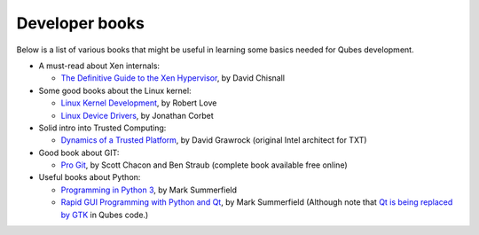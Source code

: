 ===============
Developer books
===============

Below is a list of various books that might be useful in learning some
basics needed for Qubes development.

-  A must-read about Xen internals:

   -  `The Definitive Guide to the Xen
      Hypervisor <https://www.amazon.com/Definitive-Guide-Xen-Hypervisor/dp/013234971X>`__,
      by David Chisnall

-  Some good books about the Linux kernel:

   -  `Linux Kernel
      Development <https://www.amazon.com/Linux-Kernel-Development-Robert-Love/dp/0672329468>`__,
      by Robert Love
   -  `Linux Device
      Drivers <https://www.amazon.com/Linux-Device-Drivers-Jonathan-Corbet/dp/0596005903>`__,
      by Jonathan Corbet

-  Solid intro into Trusted Computing:

   -  `Dynamics of a Trusted
      Platform <https://www.amazon.com/Dynamics-Trusted-Platform-Buildin-Grawrock/dp/1934053082>`__,
      by David Grawrock (original Intel architect for TXT)

-  Good book about GIT:

   -  `Pro Git <https://git-scm.com/book/en/v2>`__, by Scott Chacon and
      Ben Straub (complete book available free online)

-  Useful books about Python:

   -  `Programming in Python 3 <http://www.qtrac.eu/py3book.html>`__, by
      Mark Summerfield
   -  `Rapid GUI Programming with Python and
      Qt <http://www.qtrac.eu/pyqtbook.html>`__, by Mark Summerfield
      (Although note that `Qt is being replaced by
      GTK </doc/usability-ux/#gnome-kde-and-xfce>`__ in Qubes code.)
